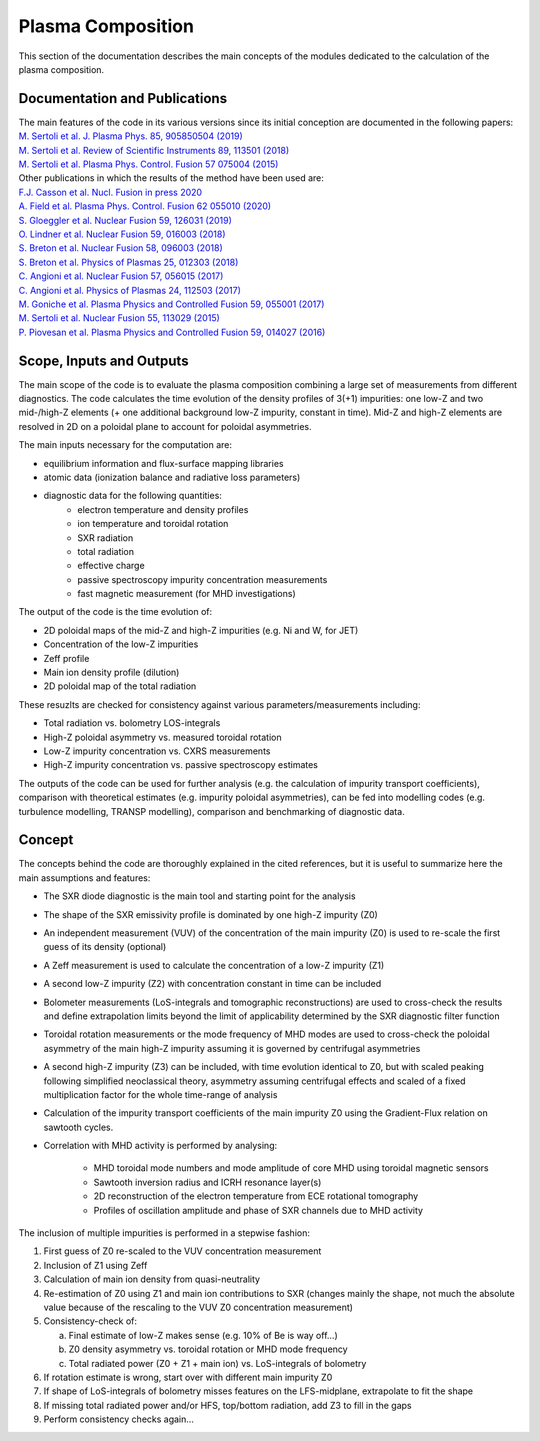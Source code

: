 Plasma Composition
======================

This section of the documentation describes the main concepts of the modules dedicated to the calculation of the plasma composition.


Documentation and Publications
------------------------------------------

| The main features of the code in its various versions since its initial conception are documented in the following papers:
| `M. Sertoli et al. J. Plasma Phys. 85, 905850504 (2019) <https://doi.org/10.1017/S0022377819000618>`_
| `M. Sertoli et al. Review of Scientific Instruments 89, 113501 (2018) <https://doi.org/10.1063/1.5046562>`_
| `M. Sertoli et al. Plasma Phys. Control. Fusion 57 075004 (2015) <https://doi.org/10.1088/0741-3335/57/7/075004>`_

| Other publications in which the results of the method have been used are:
| `F.J. Casson et al.  Nucl. Fusion in press 2020 <https://doi.org/10.1088/1741-4326/ab833f>`_
| `A. Field et al. Plasma Phys. Control. Fusion 62 055010 (2020)  <https://doi.org/10.1088/1361-6587/ab7942>`_
| `S. Gloeggler et al. Nuclear Fusion 59, 126031 (2019) <https://doi.org/10.1088/1741-4326/ab3f7a>`_
| `O. Lindner et al. Nuclear Fusion 59, 016003 (2018) <https://doi.org/10.1088/1741-4326/aae875>`_
| `S. Breton et al. Nuclear Fusion 58, 096003 (2018) <https://doi.org/10.1088/1741-4326/aac780>`_
| `S. Breton et al. Physics of Plasmas 25, 012303 (2018) <https://doi.org/10.1063/1.5019275>`_
| `C. Angioni et al. Nuclear Fusion 57, 056015 (2017) <https://doi.org/10.1088/1741-4326/aa6453>`_
| `C. Angioni et al. Physics of Plasmas 24, 112503 (2017) <https://doi.org/10.1088/1741-4326/aa6453>`_
| `M. Goniche et al. Plasma Physics and Controlled Fusion 59, 055001 (2017) <https://doi.org/10.1088/1361-6587/aa60d2>`_
| `M. Sertoli et al. Nuclear Fusion 55, 113029 (2015) <https://doi.org/10.1088/0029-5515/55/11/113029>`_
| `P. Piovesan et al. Plasma Physics and Controlled Fusion 59, 014027 (2016) <https://doi.org/10.1088/0741-3335/59/1/014027>`_

Scope, Inputs and Outputs
------------------------------------------
The main scope of the code is to evaluate the plasma composition combining a large set of measurements from different diagnostics. The code calculates the time evolution of the density profiles of 3(+1) impurities: one low-Z and two mid-/high-Z elements (+ one additional background low-Z impurity, constant in time). Mid-Z and high-Z elements are resolved in 2D on a poloidal plane to account for poloidal asymmetries.

The main inputs necessary for the computation are:

* equilibrium information and flux-surface mapping libraries
* atomic data (ionization balance and radiative loss parameters)
* diagnostic data for the following quantities:
	* electron temperature and density profiles
	* ion temperature and toroidal rotation
	* SXR radiation
	* total radiation
	* effective charge
	* passive spectroscopy impurity concentration measurements
	* fast magnetic measurement (for MHD investigations)

The output of the code is the time evolution of:

* 2D poloidal maps of the mid-Z and high-Z impurities (e.g. Ni and W, for JET)
* Concentration of the low-Z impurities
* Zeff profile
* Main ion density profile (dilution)
* 2D poloidal map of the total radiation

These resuzlts are checked for consistency against various parameters/measurements including:

* Total radiation vs. bolometry LOS-integrals
* High-Z poloidal asymmetry vs. measured toroidal rotation
* Low-Z impurity concentration vs. CXRS measurements
* High-Z impurity concentration vs. passive spectroscopy estimates

The outputs of the code can be used for further analysis (e.g. the calculation of impurity transport coefficients), comparison with theoretical estimates (e.g. impurity poloidal asymmetries), can be fed into modelling codes (e.g. turbulence modelling, TRANSP modelling), comparison and benchmarking of diagnostic data.


Concept
----------------------------

The concepts behind the code are thoroughly explained in the cited references, but it is useful to summarize here the main assumptions and features:

* The SXR diode diagnostic is the main tool and starting point for the analysis
* The shape of the SXR emissivity profile is dominated by one high-Z impurity (Z0)
* An independent measurement (VUV) of the concentration of the main impurity (Z0) is used to re-scale the first guess of its density (optional)
* A Zeff measurement is used to calculate the concentration of a low-Z impurity (Z1)
* A second low-Z impurity (Z2) with concentration constant in time can be included
* Bolometer measurements (LoS-integrals and tomographic reconstructions) are used to cross-check the results and define extrapolation limits beyond the limit of applicability determined by the SXR diagnostic filter function
* Toroidal rotation measurements or the mode frequency of MHD modes are used to cross-check the poloidal asymmetry of the main high-Z impurity assuming it is governed by centrifugal asymmetries
* A second high-Z impurity (Z3) can be included, with time evolution identical to Z0, but with scaled peaking following simplified neoclassical theory, asymmetry assuming centrifugal effects and scaled of a fixed multiplication factor for the whole time-range of analysis
* Calculation of the impurity transport coefficients of the main impurity Z0 using the Gradient-Flux relation on sawtooth cycles.
* Correlation with MHD activity is performed by analysing:

    * MHD toroidal mode numbers and mode amplitude of core MHD using toroidal magnetic sensors
    * Sawtooth inversion radius and ICRH resonance layer(s)
    * 2D reconstruction of the electron temperature from ECE rotational tomography
    * Profiles of oscillation amplitude and phase of SXR channels due to MHD activity

The inclusion of multiple impurities is performed in a stepwise fashion:

1.	First guess of Z0 re-scaled to the VUV concentration measurement
2.	Inclusion of Z1 using Zeff
3.	Calculation of main ion density from quasi-neutrality
4.	Re-estimation of Z0 using Z1 and main ion contributions to SXR (changes mainly the shape, not much the absolute value because of the rescaling to the VUV Z0 concentration measurement)
5.	Consistency-check of:

 	a.	Final estimate of low-Z makes sense (e.g. 10% of Be is way off…)
	b.	Z0 density asymmetry vs. toroidal rotation or MHD mode frequency
	c.	Total radiated power (Z0 + Z1 + main ion) vs. LoS-integrals of bolometry

6.	If rotation estimate is wrong, start over with different main impurity Z0
7.	If shape of LoS-integrals of bolometry misses features on the LFS-midplane, extrapolate to fit the shape
8.	If missing total radiated power and/or HFS, top/bottom radiation, add Z3 to fill in the gaps
9.	Perform consistency checks again…

